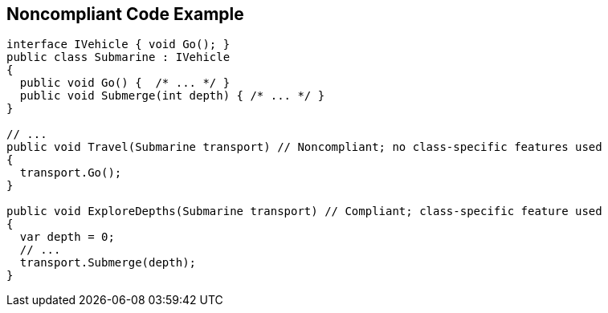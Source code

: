 == Noncompliant Code Example

----
interface IVehicle { void Go(); }
public class Submarine : IVehicle 
{ 
  public void Go() {  /* ... */ }
  public void Submerge(int depth) { /* ... */ }
}

// ...
public void Travel(Submarine transport) // Noncompliant; no class-specific features used
{
  transport.Go();
}

public void ExploreDepths(Submarine transport) // Compliant; class-specific feature used
{
  var depth = 0;
  // ...
  transport.Submerge(depth);
}
----
